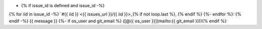 * {% if issue_id is defined and issue_id -%}
{% for iid in issue_id -%}
`#{{ iid }} <{{ issues_url }}/{{ iid }}>_{% if not loop.last %}, {% endif %}
{%- endfor %}: {% endif -%}
{{ message }}
{%- if os_user and git_email %} ([@{{ os_user }}](mailto:{{ git_email }})){% endif %}  

